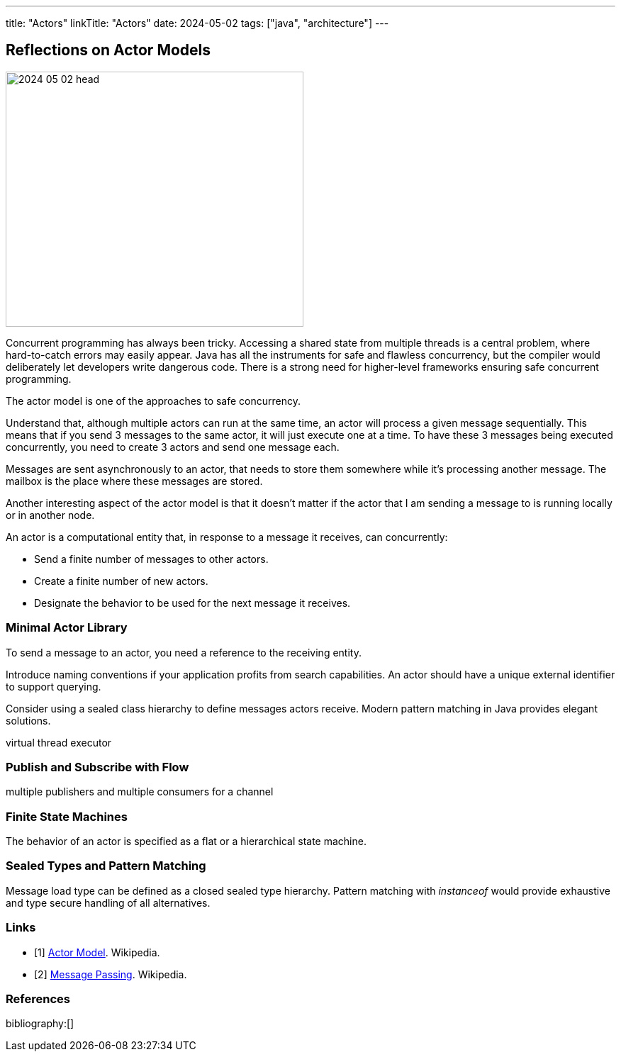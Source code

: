 ---
title: "Actors"
linkTitle: "Actors"
date: 2024-05-02
tags: ["java", "architecture"]
---

== Reflections on Actor Models
:author: Marcel Baumann
:email: <marcel.baumann@tangly.net>
:homepage: https://www.tangly.net/
:company: https://www.tangly.net/[tangly llc]

image::2024-05-02-head.svg[width=420,height=360,role=left]

Concurrent programming has always been tricky.
Accessing a shared state from multiple threads is a central problem, where hard-to-catch errors may easily appear.
Java has all the instruments for safe and flawless concurrency, but the compiler would deliberately let developers write dangerous code.
There is a strong need for higher-level frameworks ensuring safe concurrent programming.

The actor model is one of the approaches to safe concurrency.

Understand that, although multiple actors can run at the same time, an actor will process a given message sequentially.
This means that if you send 3 messages to the same actor, it will just execute one at a time.
To have these 3 messages being executed concurrently, you need to create 3 actors and send one message each.

Messages are sent asynchronously to an actor, that needs to store them somewhere while it’s processing another message.
The mailbox is the place where these messages are stored.

Another interesting aspect of the actor model is that it doesn’t matter if the actor that I am sending a message to is running locally or in another node.

An actor is a computational entity that, in response to a message it receives, can concurrently:

- Send a finite number of messages to other actors.
- Create a finite number of new actors.
- Designate the behavior to be used for the next message it receives.

=== Minimal Actor Library

To send a message to an actor, you need a reference to the receiving entity.

Introduce naming conventions if your application profits from search capabilities.
An actor should have a unique external identifier to support querying.

Consider using a sealed class hierarchy to define messages actors receive.
Modern pattern matching in Java provides elegant solutions.

virtual thread executor

=== Publish and Subscribe with Flow

multiple publishers and multiple consumers for a channel

=== Finite State Machines

The behavior of an actor is specified as a flat or a hierarchical state machine.

=== Sealed Types and Pattern Matching

Message load type can be defined as a closed sealed type hierarchy.
Pattern matching with _instanceof_ would provide exhaustive and type secure handling of all alternatives.

[bibliography]
=== Links

- [[[actor-model, 1]]] https://en.wikipedia.org/wiki/Actor_model[Actor Model].
Wikipedia.
- [[[message-passing, 2]]] https://en.wikipedia.org/wiki/Message_passing[Message Passing].
Wikipedia.

=== References

bibliography:[]
